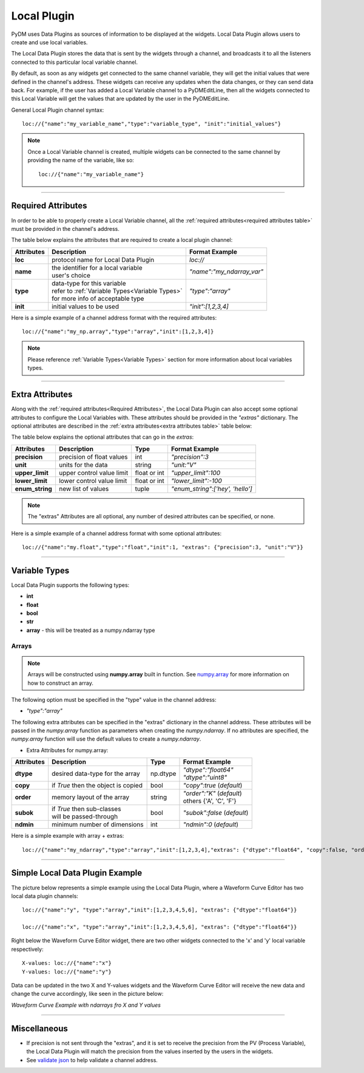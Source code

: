 ========================
Local Plugin
========================

PyDM uses Data Plugins as sources of information to be displayed at the widgets. 
Local Data Plugin allows users to create and use local variables.

The Local Data Plugin stores the data that is sent by the widgets through a channel, and broadcasts it to all the listeners connected to this particular local variable channel.

By default, as soon as any widgets get connected to the same channel variable, they will get the initial values that were defined in the channel's address. These widgets can receive any updates when the data changes, or they can send data back.
For example, if the user has added a Local Variable channel to a PyDMEditLine, then all the widgets connected to this Local Variable will get the values that are updated by the user in the PyDMEditLine.

General Local Plugin channel syntax::

	loc://{"name":"my_variable_name","type":"variable_type", "init":"initial_values"}

.. note:: Once a Local Variable channel is created, multiple widgets can be connected to the same channel by providing the name of the variable, like so:
	::

		loc://{"name":"my_variable_name"}

-------------

.. _Required Attributes:

Required Attributes
-------------------

In order to be able to properly create a Local Variable channel, all the :ref:`required attributes<required attributes table>` must be provided in the channel's address.



.. _required attributes table:

The table below explains the attributes that are required to create a local plugin channel:

=========== ================================================== ========================
Attributes  Description                                        Format Example
=========== ================================================== ========================
**loc**     protocol name for Local Data Plugin                `loc://`
**name**    | the identifier for a local variable              `"name":"my_ndarray_var"`
            | user's choice 
**type**    | data-type for this variable                      `"type":"array"`
  	    | refer to :ref:`Variable Types<Variable Types>`
            | for more info of acceptable type
**init**    initial values to be used                          `"init":[1,2,3,4]`
=========== ================================================== ========================


Here is a simple example of a channel address format with the required attributes:
::
	
	loc://{"name":"my_np.array","type":"array","init":[1,2,3,4]}



.. note:: Please reference :ref:`Variable Types<Variable Types>` section for more information about local variables types.

-------------

.. _Extra Attributes:

Extra Attributes
----------------

Along with the :ref:`required attributes<Required Attributes>`, the Local Data Plugin can also accept some optional attributes to configure the Local Variables with. These attributes should be provided in the `"extras"` dictionary. 
The optional attributes are described in the :ref:`extra attributes<extra attributes table>` table below: 



.. _extra attributes table: 

The table below explains the optional attributes that can go in the *extras*:
                                                             

=============== =================================== ============ =================================
Attributes      Description                         Type         Format Example
=============== =================================== ============ =================================
**precision**   precision of float values           int          `"precision":3`
**unit**        units for the data                  string       `"unit:"V"`
**upper_limit** upper control value limit           float or int `"upper_limit":100`
**lower_limit** lower control value limit           float or int `"lower_limit":-100`
**enum_string** new list of values                  tuple        `"enum_string":['hey', 'hello']`
=============== =================================== ============ =================================

.. note:: The "extras" Attributes are all optional, any number of desired attributes can be specified, or none.

Here is a simple example of a channel address format with some optional attributes:
::
	
	loc://{"name":"my.float","type":"float","init":1, "extras": {"precision":3, "unit":"V"}}

-------------

.. _Variable Types:

Variable Types
----------------

Local Data Plugin supports the following types:

- **int**
- **float**
- **bool**
- **str**
- **array** - this will be treated as a numpy.ndarray type



Arrays
######

.. note:: Arrays will be constructed using **numpy.array** built in function. See `numpy.array <https://numpy.org/doc/1.18/reference/generated/numpy.array.html#numpy.array>`_ for more information on how to construct an array.


The following option must be specified in the "type" value in the channel address:

* `"type":"array"`

The following extra attributes can be specified in the "extras" dictionary in the channel address. These attributes will be passed in the `numpy.array` function as parameters when creating the `numpy.ndarray`. If no attributes are specified, the `numpy.array` function will use the default values to create a `numpy.ndarray`.


* Extra Attributes for numpy.array:

=============== =================================== ============= =============================
Attributes      Description                         Type          Format Example
=============== =================================== ============= =============================
**dtype**       desired data-type for the array     np.dtype      | `"dtype":"float64"`
                                                                  | `"dtype":"uint8"`
**copy**        if *True* then the object is copied bool          `"copy":true` (*default*)
**order**       memory layout of the array          string        | `"order":"K"` (*default*)
                                                                  | others {'A', 'C', 'F'}
**subok**       | if *True* then sub-classes        bool          `"subok":false` (*default*)
                | will be passed-through               
**ndmin**       minimum number of dimensions        int           `"ndmin":0` (*default*)
=============== =================================== ============= =============================

Here is a simple example with array + extras:
::

	 loc://{"name":"my_ndarray","type":"array","init":[1,2,3,4],"extras": {"dtype":"float64", "copy":false, "order":"C", "ndmin":0, "subok":true}}


------------


Simple Local Data Plugin Example
---------------------------------


The picture below represents a simple example using the Local Data Plugin, where a Waveform Curve Editor has two local data plugin channels::

	loc://{"name":"y", "type":"array","init":[1,2,3,4,5,6], "extras": {"dtype":"float64"}}

	loc://{"name":"x", "type":"array","init":[1,2,3,4,5,6], "extras": {"dtype":"float64"}}

Right below the Waveform Curve Editor widget, there are two other widgets connected to the 'x' and 'y' local variable respectively::

	
	X-values: loc://{"name":"x"}
	Y-values: loc://{"name":"y"}

Data can be updated in the two X and Y-values widgets and the Waveform Curve Editor will receive the new data and change the curve accordingly, like seen in the picture below: 



*Waveform Curve Example with ndarrays fro X and Y values*

.. image:: ../_static/data_plugins/waveform_curve_local_plugin.png
   :width: 600 pt
   :align: center


---------------

Miscellaneous
-------------

* If precision is not sent through the "extras", and it is set to receive the precision from the PV (Process Variable), the Local Data Plugin will match the precision from the values inserted by the users in the widgets.

* See `validate json <https://jsonlint.com>`_ to help validate a channel address.



